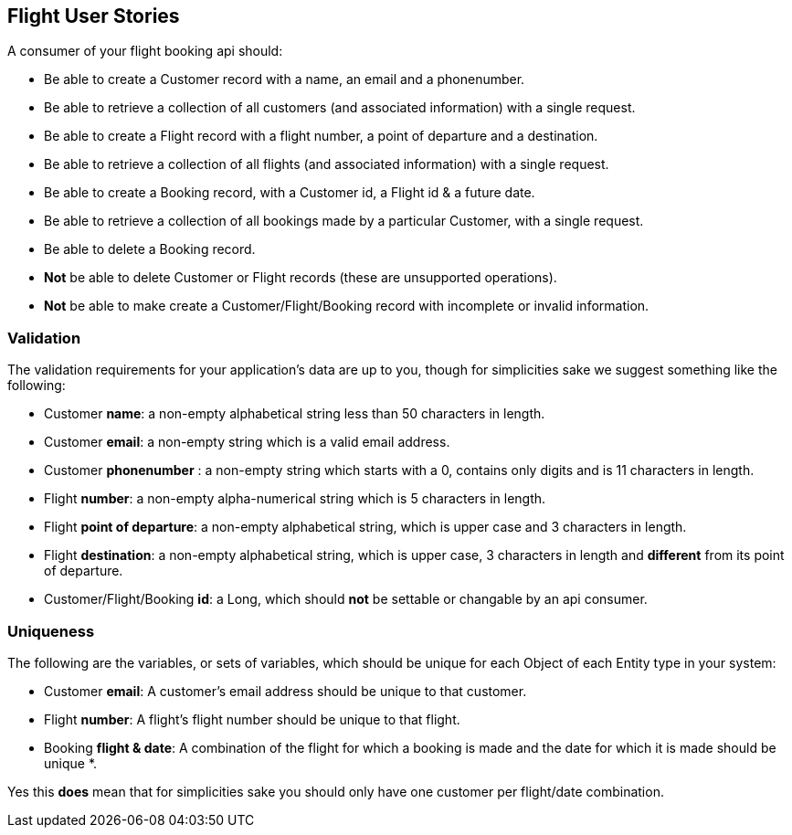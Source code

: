 == Flight User Stories

A consumer of your flight booking api should:

* Be able to create a Customer record with a name, an email and a phonenumber. 
* Be able to retrieve a collection of all customers (and associated information) with a single request.
* Be able to create a Flight record with a flight number, a point of departure and a destination.
* Be able to retrieve a collection of all flights (and associated information) with a single request.
* Be able to create a Booking record, with a Customer id, a Flight id & a future date.
* Be able to retrieve a collection of all bookings made by a particular Customer, with a single request.
* Be able to delete a Booking record.
* *Not* be able to delete Customer or Flight records (these are unsupported operations).
* *Not* be able to make create a Customer/Flight/Booking record with incomplete or invalid information.

=== Validation

The validation requirements for your application's data are up to you, though for simplicities sake we suggest something like the following:

* Customer *name*: a non-empty alphabetical string less than 50 characters in length.
* Customer *email*: a non-empty string which is a valid email address.
* Customer *phonenumber* : a non-empty string which starts with a 0, contains only digits and is 11 characters in length.
* Flight *number*: a non-empty alpha-numerical string which is 5 characters in length.
* Flight *point of departure*: a non-empty alphabetical string, which is upper case and 3 characters in length.
* Flight *destination*: a non-empty alphabetical string, which is upper case, 3 characters in length and *different* from its point of departure.
* Customer/Flight/Booking *id*: a Long, which should *not* be settable or changable by an api consumer.

=== Uniqueness

The following are the variables, or sets of variables, which should be unique for each Object of each Entity type in your system:

* Customer *email*: A customer's email address should be unique to that customer.
* Flight *number*: A flight's flight number should be unique to that flight.
* Booking *flight & date*: A combination of the flight for which a booking is made and the date for which it is made should be unique *.

Yes this *does* mean that for simplicities sake you should only have one customer per flight/date combination.

